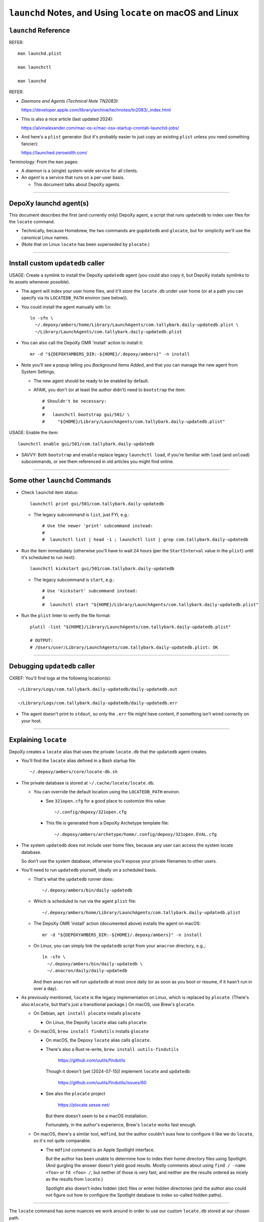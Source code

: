 @@@@@@@@@@@@@@@@@@@@@@@@@@@@@@@@@@@@@@@@@@@@@@@@@@@@@@@@@@
``launchd`` Notes, and Using ``locate`` on macOS and Linux
@@@@@@@@@@@@@@@@@@@@@@@@@@@@@@@@@@@@@@@@@@@@@@@@@@@@@@@@@@

#####################
``launchd`` Reference
#####################

REFER::

  man launchd.plist

  man launchctl

  man launchd

REFER:

- *Daemons and Agents (Technical Note TN2083)*:

  https://developer.apple.com/library/archive/technotes/tn2083/_index.html

- This is also a nice article (last updated 2024):

  https://alvinalexander.com/mac-os-x/mac-osx-startup-crontab-launchd-jobs/

- And here's a ``plist`` generator (but it's probably easier to just copy
  an existing ``plist`` unless you need something fancier):

  https://launched.zerowidth.com/

Terminology: From the ``man`` pages:

- A *daemon* is a (single) system-wide service for all clients.

- An *agent* is a service that runs on a per-user basis.

  - This document talks about DepoXy agents.

-------

#######################
DepoXy launchd agent(s)
#######################

This document describes the first (and currently only) DepoXy agent,
a script that runs ``updatedb`` to index user files for the ``locate``
command.

- Technically, because Homebrew, the two commands are ``gupdatedb``
  and ``glocate``, but for simplicity we'll use the canonical Linux
  names.

- (Note that on Linux ``locate`` has been superseded by ``plocate``.)

-------

##################################
Install custom ``updatedb`` caller
##################################

USAGE: Create a symlink to install the DepoXy ``updatedb`` agent
(you could also copy it, but DepoXy installs symlinks to its
assets whenever possible).

- The agent will index your user home files, and it'll store the
  ``locate.db`` under user home (or at a path you can specify via
  its ``LOCATEDB_PATH`` environ (see below)).

- You could install the agent manually with ``ln``::

    ln -sfn \
      ~/.depoxy/ambers/home/Library/LaunchAgents/com.tallybark.daily-updatedb.plist \
      ~/Library/LaunchAgents/com.tallybark.daily-updatedb.plist

- You can also call the DepoXy OMR 'install' action to install it::

    mr -d "${DEPOXYAMBERS_DIR:-${HOME}/.depoxy/ambers}" -n install

- Note you'll see a popup telling you *Background Items Added*,
  and that you can manage the new agent from System Settings.

  - The new agent should be ready to be enabled by default.

  - AFAIK, you don't (or at least the author didn't) need to
    ``bootstrap`` the item::

      # Shouldn't be necessary:
      #
      #   launchctl bootstrap gui/501/ \
      #     "${HOME}/Library/LaunchAgents/com.tallybark.daily-updatedb.plist"

USAGE: Enable the item::

  launchctl enable gui/501/com.tallybark.daily-updatedb

- SAVVY: Both ``bootstrap`` and ``enable`` replace legacy ``launchctl load``,
  if you're familiar with ``load`` (and ``unload``) subcommands, or see them
  referenced in old articles you might find online.

-------

###############################
Some other ``launchd`` Commands
###############################

- Check ``launchd`` item status::

    launchctl print gui/501/com.tallybark.daily-updatedb

  - The legacy subcommand is ``list``, just FYI, e.g.::

    # Use the newer 'print' subcommand instead:
    #
    #  launchctl list | head -1 ; launchctl list | grep com.tallybark.daily-updatedb

- Run the item immediately (otherwise you'll have to wait 24 hours (per the
  ``StartInterval`` value in the ``plist``) until it's scheduled to run next)::

    launchctl kickstart gui/501/com.tallybark.daily-updatedb

  - The legacy subcommand is ``start``, e.g.::

    # Use 'kickstart' subcommand instead:
    #
    #  launchctl start "${HOME}/Library/LaunchAgents/com.tallybark.daily-updatedb.plist"

- Run the ``plist`` linter to verify the file format::

    plutil -lint "${HOME}/Library/LaunchAgents/com.tallybark.daily-updatedb.plist"

    # OUTPUT:
    # /Users/user/Library/LaunchAgents/com.tallybark.daily-updatedb.plist: OK

-------

#############################
Debugging ``updatedb`` caller
#############################

CXREF: You'll find logs at the following location(s)::

  ~/Library/Logs/com.tallybark.daily-updatedb/daily-updatedb.out

  ~/Library/Logs/com.tallybark.daily-updatedb/daily-updatedb.err

- The agent doesn't print to ``stdout``, so only the ``.err`` file
  might have content, if something isn't wired correctly on your
  host.

-------

#####################
Explaining ``locate``
#####################

DepoXy creates a ``locate`` alias that uses the private ``locate.db``
that the ``updatedb`` agent creates.

- You'll find the ``locate`` alias defined in a Bash startup file::

    ~/.depoxy/ambers/core/locate-db.sh

- The private database is stored at ``~/.cache/locate/locate.db``.

  - You can override the default location using the ``LOCATEDB_PATH``
    environ.

    - See ``321open.cfg`` for a good place to customize this value::

      ~/.config/depoxy/321open.cfg

    - This file is generated from a DepoXy Archetype template file::

      ~/.depoxy/ambers/archetype/home/.config/depoxy/321open.EVAL.cfg

- The system ``updatedb`` does not include user home files, because
  any user can access the system locate database.

  So don't use the system database, otherwise you'll expose your
  private filenames to other users.

- You'll need to run ``updatedb`` yourself, ideally on a scheduled
  basis.

  - That's what the ``updatedb`` runner does::

      ~/.depoxy/ambers/bin/daily-updatedb

  - Which is scheduled to run via the agent ``plist`` file::

      ~/.depoxy/ambers/home/Library/LaunchAgents/com.tallybark.daily-updatedb.plist

  - The DepoXy OMR 'install' action (documented above) installs the agent
    on macOS::

      mr -d "${DEPOXYAMBERS_DIR:-${HOME}/.depoxy/ambers}" -n install

  - On Linux, you can simply link the ``updatedb`` script from your
    ``anacron`` directory, e.g.,::

      ln -sfn \
        ~/.depoxy/ambers/bin/daily-updatedb \
        ~/.anacron/daily/daily-updatedb

    And then ``anacron`` will run ``updatedb`` at most once daily
    (or as soon as you boot or resume, if it hasn't run in over a
    day).

- As previously mentioned, ``locate`` is the legacy implementation on
  Linux, which is replaced by ``plocate``. (There's also ``mlocate``, but
  that's just a transitional package.) On macOS, use Brew's ``glocate``.

  - On Debian, ``apt install plocate`` installs ``plocate``

    - On Linux, the DepoXy ``locate`` alias calls ``plocate``.

  - On macOS, ``brew install findutils`` installs ``glocate``

    - On macOS, the Depoxy ``locate`` alias calls ``glocate``.

    - There's also a Rust re-write,
      ``brew install uutils-findutils``

        https://github.com/uutils/findutils

      Though it doesn't (yet [2024-07-15]) implement
      ``locate`` and ``updatedb``:

        https://github.com/uutils/findutils/issues/60

    - See also the ``plocate`` project

        https://plocate.sesse.net/

      But there doesn't seem to be a macOS installation.

      Fortunately, in the author's experience, Brew's ``locate``
      works fast enough.

  - On macOS, there's a similar tool, ``mdfind``, but the author
    couldn't suss how to configure it like we do ``locate``, so
    it's not quite comparable.

    - The ``mdfind`` command is an Apple Spotlight interface.

      But the author has been unable to determine how to index their
      home directory files using Spotlight. (And gurgling the answer
      doesn't yield good results. Mostly comments about using
      ``find / -name <foo>`` or ``fd <foo> /``, but neither of those
      is very fast, and neither are the results ordered as nicely as
      the results from ``locate``.)

      Spotlight also doesn't index hidden (dot) files or enter hidden
      directories (and the author also could not figure out how to
      configure the Spotlight database to index so-called hidden paths).

-------

The ``locate`` command has some nuances we work around in order to
use our custom ``locate.db`` stored at our chosen path.

- You might use a mounted path so you can store the database on an
  encrypted volume, if you want another layer of security.

- Specifically, here are the steps to use our custom ``locate.db``:

  1.  Use stdin to specify (feed) the database to locate, and not
      (don't use) the ``-d``/``--database`` argument.

      The ``locate`` command has a ``-d``/``--database`` option, or
      equivalently ``LOCATE_PATH``, that you can set to add your own
      database — but note that ``locate`` just appends your database
      to its list, e.g.::

        @debian $ LOCATE_PATH=~/.cache/locate/locate.db locate -S
        Database /var/lib/mlocate/mlocate.db:
          ...
        Database /home/user/.cache/locate/locate.db:
          ...

      But with multiple database inputs, you might end up with
      duplicate results.

      - On macOS, ``/var/db/locate.database`` is the system database.

        - You can generate the system database by running:
          ``sudo /usr/libexec/locate.updatedb``

      However, trying to create a user database without duplicate
      results is difficult unless all user files are under the user's home
      directory (because then you can just call ``updatedb -U "${HOME}"``).

      - But the author has files elsewhere (e.g., under ``/media/${LOGNAME}``
        on Linux, and under ``/Volumes`` on macOS) that I want to index.

      And as mentioned earlier, if you use two databases, you'll
      probably see duplicate entries for system items.

      E.g.::

        @macOS $ glocate fsck_apfs.log
        /private/var/log/fsck_apfs.log
        /private/var/log/fsck_apfs.log

      Anyway, tl;dr, send the database over stdin; problem solved. (On stdin,
      ``locate`` will ignore the system db, as well as ``LOCATE_PATH``.)

      E.g.::

        @macOS $ cat ~/.cache/locate/locate.db | glocate -S -d-
        Database <stdin> is in the GNU LOCATE02 format.
        ...

  2.  We also use stdin to feed database, as ``-d``/``--database``
      cannot see all mounts.

      E.g., if the database is on a separate mount, you might see::

        @debian $ LOCATE_PATH=/media/user/mount/.cache/locate/locate.db locate -S
        Database /var/lib/mlocate/mlocate.db:
          ...
        locate: can not stat () `/media/user/mount/.cache/locate/locate.db': Permission denied

      But it works using stdin (by specifying ``-d`` with the "``-``" argument)::

        @debian $ cat /media/user/mount/.cache/locate/locate.db | locate -S -d-
        Database -:
          ...

      - DUNNO/2024-07-14: The author discovered ``locate -S`` on Linux years
        ago, but that option is not (no longer?) an option.

        - However, macOS ``glocate`` (from ``brew install findutils``)
          has the ``-S`` option.

-------

#######
Caveats
#######

Note that ``launchd`` is more like ``cron`` than it is like ``anacron``:

- If the host is off or sleeping, when it's booted or resumes again,
  it won't run the job until the next scheduled time.

  - This is unlike ``anacron``, which runs a missed job when the host
    is booted or resumes.

- However, if we used ``StartCalendarInterval`` (to schedule a job at
  a specific time, like ``cron``) rather than using ``StartInterval``
  to schedule the job to run at a regular interval, then the job
  *should* run after the host resumes (though not if the host was
  shutdown; only if it was sleeping).

  - See *Effects of Sleeping and Powering Off*:

    "If the system is turned off or asleep, ``cron`` jobs do not execute; they
    will not run until the next designated time occurs.

    "If you schedule a ``launchd`` job by setting the ``StartCalendarInterval``
    key and the computer is asleep when the job should have run, your job will
    run when the computer wakes up. However, if the machine is off when the job
    should have run, the job does not execute until the next designated time
    occurs.

    "All other ``launchd`` jobs are skipped when the computer is turned off
    or asleep; they will not run until the next designated time occurs.

    "Consequently, if the computer is always off at the job’s scheduled time,
    both ``cron`` jobs and ``launchd`` jobs never run. For example, if you
    always turn your computer off at night, a job scheduled to run at 1 A.M.
    will never be run."

    - The previous text was copied from *Scheduling Timed Jobs*:

      https://developer.apple.com/library/archive/documentation/MacOSX/Conceptual/BPSystemStartup/Chapters/ScheduledJobs.html

  - Also, per ``man launchd.plist``:

    - ``StartInterval <integer>``

      "This optional key causes the job to be started every N seconds.
      If the system is asleep during the time of the next scheduled interval
      firing, that interval will be missed due to shortcomings in ``kqueue(3)``."

- There are obviously ways around this.

  E.g., you could use ``RunAtLoad`` (though ``man launchd.plist`` warns
  that "speculative job launches have an adverse effect on system-boot
  and user-login scenarios").

  Or you could load a second agent that runs at a shorter interval (e.g.,
  every five minutes), or (likewise) using ``StartCalendarInterval``.

  - This second agent could check the ``locate.db`` timestamp and
    immediately regenerate it if it's older than the ``StartInterval``
    value.

  See also this Q/A, with a response that says:

  - "You could try scheduling a repeating 'Start up or wake' event in
    *System Preferences > Energy Saver > Schedule* just prior to the
    scheduled launch agent is due to execute."

    https://apple.stackexchange.com/questions/214696/launchctl-starts-my-plist-job-much-later-than-startcalendarinterval#comment259468_214825

  But for our purposes (and because I've already spent enough time
  writing this README!, and because I don't feel like testing
  ``StartCalendarInterval`` or ``RunAtLoad``), we'll just assume the
  current behavior is acceptable.

  - If it's not acceptable and you'd like to help us out, feel
    free to code such a solution, and send us a PR. We'd love
    that!

- Also note that, given all this, and the added complexity of the ``plist``
  file and running ``launchd`` commands, it might make more sense (or at
  least it'd be easier) to just use ``cron`` to schedule the ``updatedb``
  script.

  - But per Apple: "Although it is still supported, ``cron`` is not a
    recommended solution. It has been deprecated in favor of ``launchd``."

    - Albeit it still works fine, and I'd be surprised if Apple ever
      stops supporting it. But you never know! It's definitely more
      future-proof to use ``launchd``.

-------

See also the Session Type ``plist`` option, ``LimitLoadToSessionType``.

- E.g.::

    <key>LimitLoadToSessionType</key>
    <string>Background</string>

- Per Apple, "If you don't specify the ``LimitLoadToSessionType`` property,
  ``launchd`` assumes a value of Aqua."

  https://developer.apple.com/library/archive/technotes/tn2083/_index.html

- These are the possible ``LimitLoadToSessionType`` values:

  +-------------------------+--------------+------------------------------------------------------------------------+
  | Name                    | Session Type | Notes                                                                  |
  +=========================+==============+========================================================================+
  | GUI launchd agent       | Aqua         | Has access to all GUI services; much like a login item.                |
  +-------------------------+--------------+------------------------------------------------------------------------+
  | non-GUI launchd agent   | StandardIO   | Runs only in non-GUI login sessions (most notably, SSH login sessions) |
  +-------------------------+--------------+------------------------------------------------------------------------+
  | per-user launchd agent  | Background   | Runs in a context that's the parent of all contexts for a given user   |
  +-------------------------+--------------+------------------------------------------------------------------------+
  | pre-login launchd agent | LoginWindow  | Runs in the loginwindow context                                        |
  +-------------------------+--------------+------------------------------------------------------------------------+

- So while we might want to use ``Background`` instead of ``Aqua``, because
  the agent doesn't need access to the GUI (AFAIK) the author has not tested
  this setting. (And I'd guess that it doesn't really matter.)

-------

#######
Thanks!
#######

I hope this article has been enlightening, and thanks for reading!

